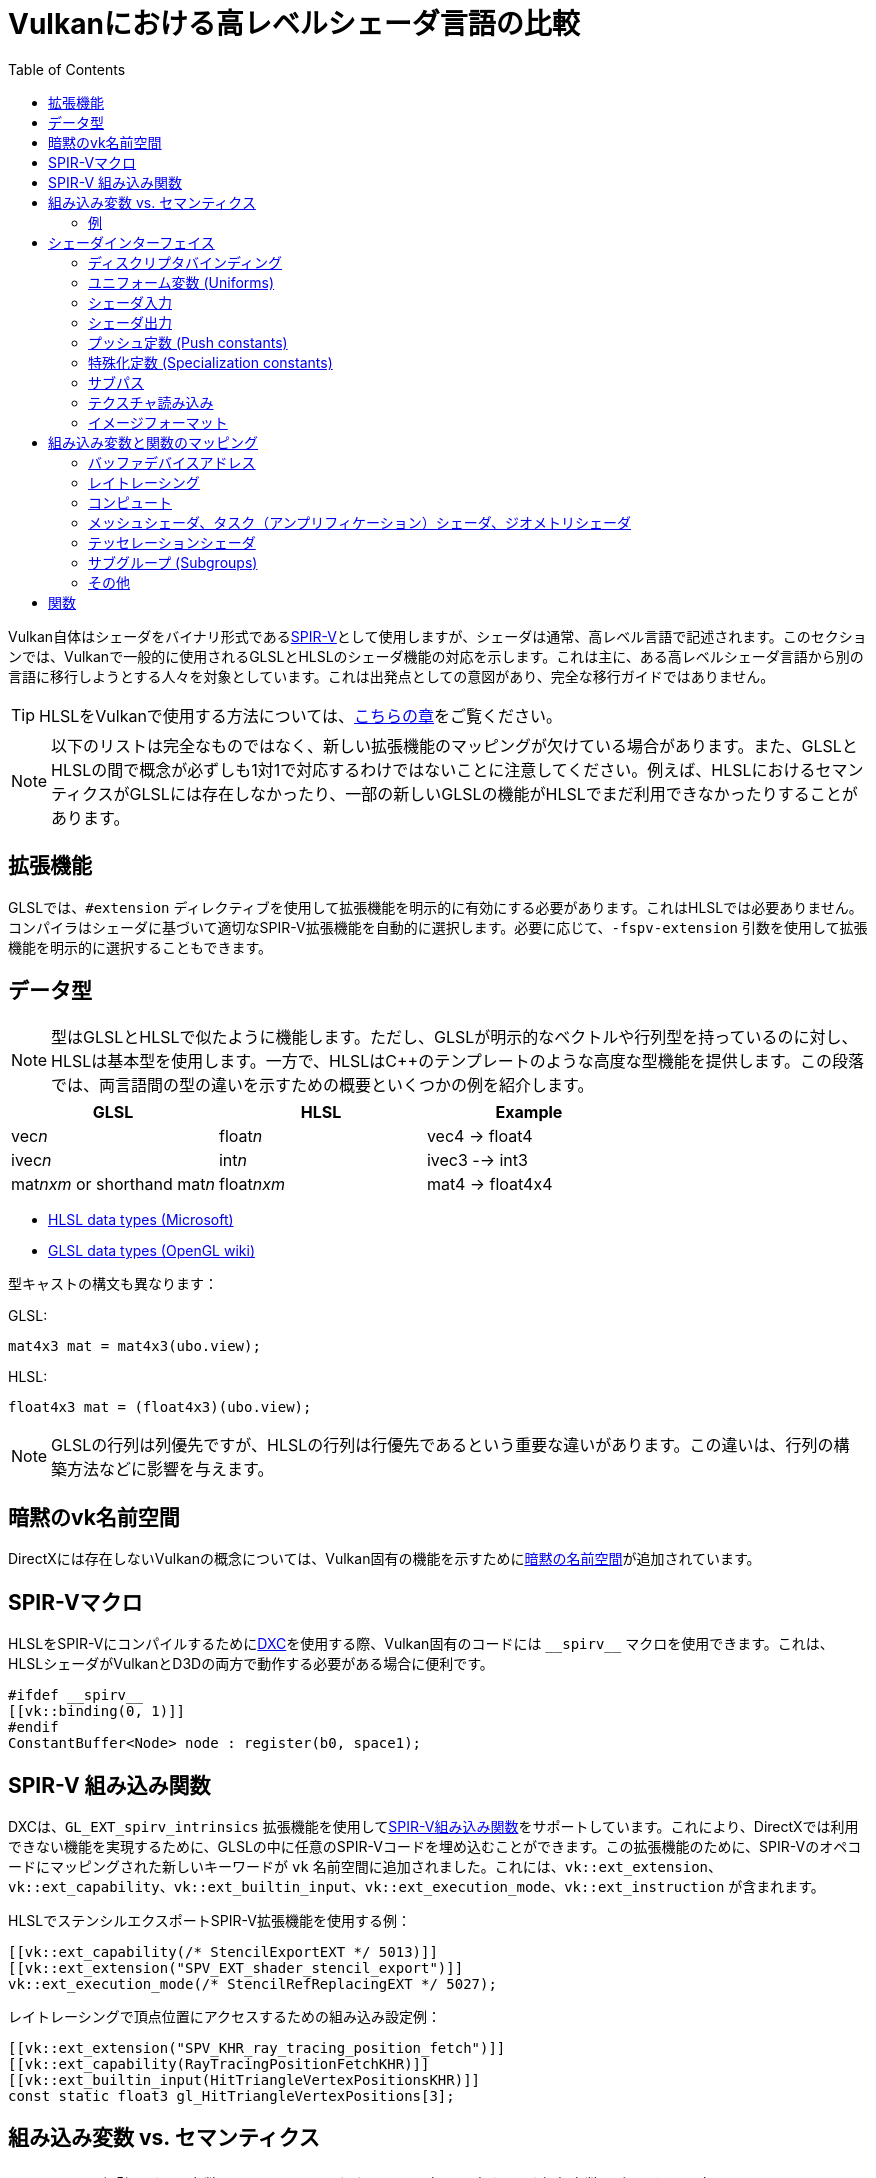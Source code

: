 // Copyright 2024 Sascha Willems
// SPDX-License-Identifier: CC-BY-4.0

ifndef::chapters[:chapters:]
ifndef::images[:images: images/]

[[shader-decoder-ring]]
= Vulkanにおける高レベルシェーダ言語の比較
:toc:

Vulkan自体はシェーダをバイナリ形式であるxref:{chapters}what_is_spirv.adoc[SPIR-V]として使用しますが、シェーダは通常、高レベル言語で記述されます。このセクションでは、Vulkanで一般的に使用されるGLSLとHLSLのシェーダ機能の対応を示します。これは主に、ある高レベルシェーダ言語から別の言語に移行しようとする人々を対象としています。これは出発点としての意図があり、完全な移行ガイドではありません。

[TIP]
====
HLSLをVulkanで使用する方法については、xref:{chapters}hlsl.adoc[こちらの章]をご覧ください。
====

[NOTE]
====
以下のリストは完全なものではなく、新しい拡張機能のマッピングが欠けている場合があります。また、GLSLとHLSLの間で概念が必ずしも1対1で対応するわけではないことに注意してください。例えば、HLSLにおけるセマンティクスがGLSLには存在しなかったり、一部の新しいGLSLの機能がHLSLでまだ利用できなかったりすることがあります。
====

== 拡張機能

GLSLでは、`#extension` ディレクティブを使用して拡張機能を明示的に有効にする必要があります。これはHLSLでは必要ありません。コンパイラはシェーダに基づいて適切なSPIR-V拡張機能を自動的に選択します。必要に応じて、`-fspv-extension` 引数を使用して拡張機能を明示的に選択することもできます。

== データ型

[NOTE]
====
型はGLSLとHLSLで似たように機能します。ただし、GLSLが明示的なベクトルや行列型を持っているのに対し、HLSLは基本型を使用します。一方で、HLSLはC++のテンプレートのような高度な型機能を提供します。この段落では、両言語間の型の違いを示すための概要といくつかの例を紹介します。
====

[options="header"]
|====
| *GLSL* | *HLSL* | *Example*
| vec__n__ | float__n__ | vec4 -> float4
| ivec__n__ | int__n__ | ivec3 --> int3
| mat__nxm__ or shorthand mat__n__ | float__nxm__ | mat4 -> float4x4
|====

* link:https://learn.microsoft.com/en-us/windows/win32/direct3dhlsl/dx-graphics-hlsl-data-types[HLSL data types (Microsoft)]
* link:https://www.khronos.org/opengl/wiki/Data_Type_(GLSL)[GLSL data types (OpenGL wiki)]

型キャストの構文も異なります：

GLSL:
[source,glsl]
----
mat4x3 mat = mat4x3(ubo.view);
----

HLSL:
[source,hlsl]
----
float4x3 mat = (float4x3)(ubo.view);
----

[NOTE]
====
GLSLの行列は列優先ですが、HLSLの行列は行優先であるという重要な違いがあります。この違いは、行列の構築方法などに影響を与えます。
====

== 暗黙のvk名前空間

DirectXには存在しないVulkanの概念については、Vulkan固有の機能を示すためにlink:https://github.com/microsoft/DirectXShaderCompiler/blob/main/docs/SPIR-V.rst#the-implicit-vk-namespace[暗黙の名前空間]が追加されています。

== SPIR-Vマクロ

HLSLをSPIR-Vにコンパイルするためにxref:{chapters}hlsl.adoc#DirectXShaderCompiler[DXC]を使用する際、Vulkan固有のコードには `\\__spirv__` マクロを使用できます。これは、HLSLシェーダがVulkanとD3Dの両方で動作する必要がある場合に便利です。

[source,hlsl]
----
#ifdef __spirv__
[[vk::binding(0, 1)]]
#endif
ConstantBuffer<Node> node : register(b0, space1);
----

== SPIR-V 組み込み関数

DXCは、`GL_EXT_spirv_intrinsics` 拡張機能を使用してlink:https://github.com/microsoft/DirectXShaderCompiler/wiki/GL_EXT_spirv_intrinsics-for-SPIR-V-code-gen[SPIR-V組み込み関数]をサポートしています。これにより、DirectXでは利用できない機能を実現するために、GLSLの中に任意のSPIR-Vコードを埋め込むことができます。この拡張機能のために、SPIR-Vのオペコードにマッピングされた新しいキーワードが `vk` 名前空間に追加されました。これには、`vk::ext_extension`、`vk::ext_capability`、`vk::ext_builtin_input`、`vk::ext_execution_mode`、`vk::ext_instruction` が含まれます。

HLSLでステンシルエクスポートSPIR-V拡張機能を使用する例：

[source,hlsl]
----
[[vk::ext_capability(/* StencilExportEXT */ 5013)]]
[[vk::ext_extension("SPV_EXT_shader_stencil_export")]]
vk::ext_execution_mode(/* StencilRefReplacingEXT */ 5027);
----

レイトレーシングで頂点位置にアクセスするための組み込み設定例：

[source,hlsl]
----
[[vk::ext_extension("SPV_KHR_ray_tracing_position_fetch")]]
[[vk::ext_capability(RayTracingPositionFetchKHR)]]
[[vk::ext_builtin_input(HitTriangleVertexPositionsKHR)]]
const static float3 gl_HitTriangleVertexPositions[3];
----

== 組み込み変数 vs. セマンティクス

[NOTE]
====
GLSLが「組み込み変数 (built-ins)」と呼ばれる言語内の入力および出力変数を多用する一方で、HLSLにはそのような概念はありません。HLSLでは、代わりにlink:https://learn.microsoft.com/en-us/windows/win32/direct3dhlsl/dx-graphics-hlsl-semantics[セマンティクス]を使用します。セマンティクスは、変数の意図された使用に関する情報を含む入力や出力に付加される文字列で、`SV_` で始まります。HLSLでは、入力値はメインエントリポイントの明示的な引数として渡され、シェーダは明示的に出力を返す必要があります。
====

=== 例

頂点シェーダから位置を書き込む例：

GLSL:
[source,glsl]
----
layout (location = 0) in vec4 inPos;

void main() {
    // 頂点の出力位置は gl_Position 組み込み変数に書き込まれます
    gl_Position = ubo.projectionMatrix * ubo.viewMatrix * ubo.modelMatrix * inPos.xyz;
}
----

HLSL
[source,hlsl]
----
struct VSOutput
{
    // SV_POSITION セマンティクスは Pos メンバーを頂点の出力位置として宣言します
	float4 Pos : SV_POSITION;
};

VSOutput main(VSInput input)
{
	VSOutput output = (VSOutput)0;
	output.Pos = mul(ubo.projectionMatrix, mul(ubo.viewMatrix, mul(ubo.modelMatrix, input.Pos)));
	return output;
}
----

頂点インデックスを読み取る例：

GLSL:
[source,glsl]
----
void main() {
    // 頂点インデックスは gl_VertexIndex 組み込み変数に格納されます
    outUV = vec2((gl_VertexIndex << 1) & 2, gl_VertexIndex & 2);
}
----

HLSL
[source,hlsl]
----
struct VSInput
{
    // SV_VertexID セマンティクスは VertexIndex メンバーを頂点インデックス入力として宣言します
    uint VertexIndex : SV_VertexID
};

VSOutput main(VSInput input)
{
	VSOutput output = (VSOutput)0;
	output.UV = float2((input.VertexIndex << 1) & 2, input.VertexIndex & 2);
	return output;
}
----

== シェーダインターフェイス

[NOTE]
====
シェーダインターフェイスはGLSLとHLSLの間で大きく異なります。
====

=== ディスクリプタバインディング

==== GLSL

[source,glsl]
----
layout (set = <set-index>, binding = <binding-index>) uniform <type> <name>
----

Vulkanを使用する際、HLSLでディスクリプタセットとバインディングインデックスを定義するには、二つの方法があります。

==== HLSLの方法

[source,hlsl]
----
<type> <name> : register(<register-type><binding-index>, space<set-index>)
----

この構文を使用すると、ディスクリプタセットとバインディングインデックスはセットおよびバインディングインデックスから暗黙的に割り当てられます。

==== Vulkan名前空間

[source,hlsl]
----
[[vk::binding(binding-index, set-index)]]
<type> <name>
----

この方法では、ディスクリプタセットとバインディングインデックスを `vk::binding` を使用して明示的に設定します。

[NOTE]
====
1つのディスクリプタに対して `vk::binding[]` と `register()` の両方の構文を使用できます。これは、シェーダがVulkanとDirectXの両方で使用される場合に便利です。
====

==== 例

===== GLSL

[source, glsl]
----
layout (set = 1, binding = 0) uniform Node {
	mat4 matrix;
} node;
----

===== HLSL

[source, hlsl]
----
struct Node {
	float4x4 transform;
};

// HLSL スタイル
ConstantBuffer<Node> node : register(b0, space1);

// Vulkan スタイル
[[vk::binding(0, 1)]]
ConstantBuffer<Node> node;

// 結合版
[[vk::binding(0, 1)]]
ConstantBuffer<Node> node : register(b0, space1);
----

=== ユニフォーム変数 (Uniforms)

==== GLSL

[source,glsl]
----
layout (set = <set-index>, binding = <binding-index>) uniform <type> <name>
----

例：

[source,glsl]
----
// Uniform buffer
layout (set = 0, binding = 0) uniform UBO 
{
    mat4 projection;
} ubo;

// Combined image sampler
layout (set = 0, binding = 1) uniform sampler2D samplerColor;
----

==== HLSL

[source,hlsl]
----
<type> <name> : register(<register-type><binding-index>, space<set-index>)
----

または

[source,hlsl]
----
[[vk::binding(binding-index, set-index)]]
<type> <name>
----

例：

[source,hlsl]
----
// Uniform buffer
struct UBO
{
    float4x4 projection;
};
ConstantBuffer<UBO> ubo : register(b0, space0);

// Combined image sampler
Texture2D textureColor : register(t1);
SamplerState samplerColor : register(s1);
----

HLSLのディスクリプタバインディング構文を使用する場合、`+<register type>+` は次のようになります：

[options="header"]
|====
| *Type* | *Register Description* | *Vulkan resource*
| b | Constant buffer | Uniform buffer
| t | Texture and texture buffer | Uniform texel buffer and read-only shader storage buffer
| c | Buffer offset | `layout(offset = N)`
| s | Sampler | 同様
| u | Unordered Access View | Shader storage buffer, storage image and storage texel buffer
|====

=== シェーダ入力

==== GLSL

[source,glsl]
----
layout (location = <location-index>) in <type> <name>;
----

例：

[source,glsl]
----
layout (location = 0) in vec3 inPos;
layout (location = 1) in vec3 inNormal;
layout (location = 2) in vec2 inUV0;
layout (location = 3) in vec2 inUV1;
----

==== HLSL

[source,hlsl]
----
[[vk::location(<location-index>)]] <type> <name> : <semantic-type>;
----

例：

[source,hlsl]
----
struct VSInput
{
[[vk::location(0)]] float3 Pos : POSITION;
[[vk::location(1)]] float3 Normal : NORMAL;
[[vk::location(2)]] float2 UV0 : TEXCOORD0;
[[vk::location(3)]] float2 UV1 : TEXCOORD1;
};

VSOutput main(VSInput input) {
}
----

// @todo: add general note on input semantics, e.g. for other stuff like compute where you need to use input semantics instead of built-ins

`+<semantic type>+` は次のようになります
[options="header"]
|====
| *Semantic* | *Description* | *Type*
| BINORMAL[n] | Binormal | float4
| BLENDINDICES[n] | Blend indices | uint
| BLENDWEIGHT[n] | Blend weights | float
| COLOR[n] | Diffuse and specular color | float4
| NORMAL[n] | Normal vector | float4
| POSITION[n] | Vertex position in object space. | float4
| POSITIONT	| Transformed vertex position | float4
| PSIZE[n] | Point size | float
| TANGENT[n] | Tangent | float4
| TEXCOORD[n] | Texture coordinates | float4
|====

`+n+` は0からサポートされるリソースの数までのオプションの整数です。（link:https://learn.microsoft.com/en-us/windows/win32/direct3dhlsl/dx-graphics-hlsl-semantics[ソース]）

=== シェーダ出力

==== ステージ間でのデータの受け渡し

例: 頂点シェーダとテッセレーションシェーダの場合

===== GLSL

[source,glsl]
----
layout (location = <location-index>) out/in <type> <name>;
----

例：
[source,glsl]
----
layout (location = 0) out vec3 outNormal;
layout (location = 1) out vec3 outColor;
layout (location = 2) out vec2 outUV;
layout (location = 3) out vec3 outViewVec;

void main() {
    gl_Position = vec4(inPos, 1.0);
    outNormal = inNormal;
}
----

===== HLSL

[source,hlsl]
----
[[vk::location(<location-index>)]] <type> <name> : <semantic-type>;
----

例：
[source,hlsl]
----
struct VSOutput
{
	                float4 Pos : SV_POSITION;
[[vk::location(0)]] float3 Normal : NORMAL;
[[vk::location(1)]] float3 Color : COLOR;
[[vk::location(2)]] float2 UV : TEXCOORD0;
[[vk::location(3)]] float3 ViewVec : TEXCOORD1;
}

VSOutput main(VSInput input) {
    VSOutput output = (VSOutput)0;
    output.Pos = float4(input.Pos.xyz, 1.0);
    output.Normal = input.Normal;
    return output;
}
----

==== アタッチメントへの書き込み

フラグメントシェーダの場合

===== GLSL

[source,glsl]
----
layout (location = <attachment-index>) out/in <type> <name>;
----

例：
[source,glsl]
----
layout (location = 0) out vec4 outPosition;
layout (location = 1) out vec4 outNormal;
layout (location = 2) out vec4 outAlbedo;

void main() {
    outPosition = ...
    outNormal = ...
    outAlbedo = ...
}
----

===== HLSL

[source,hlsl]
----
<type> <name> : SV_TARGET<attachment-index>;
----

例：
[source,hlsl]
----
struct FSOutput
{
	float4 Position : SV_TARGET0;
	float4 Normal : SV_TARGET1;
	float4 Albedo : SV_TARGET2;
};

FSOutput main(VSOutput input) {
    output.Position = ...
    output.Normal = ...
    output.Albedo = ...
    return output;
}
----

=== プッシュ定数 (Push constants)

[NOTE]
====
プッシュ定数はD3Dではルートシグネチャを通じて処理する必要があります。
====

==== GLSL

[source,glsl]
----
layout (push_constant) uniform <structure-type> { <members> } <name>
----

例：
[source,glsl]
----
layout (push_constant) uniform PushConsts {
	mat4 matrix;
} pushConsts;
----

==== HLSL

[source,hlsl]
----
[[vk::push_constant]] <structure-type> <name>;
----

[source,hlsl]
----
struct PushConsts {
    float4x4 matrix;
};
[[vk::push_constant]] PushConsts pushConsts;
----

=== 特殊化定数 (Specialization constants)

[NOTE]
====
特殊化定数はVulkanでのみ利用可能で、D3Dには同様の機能はありません。
====

==== GLSL

[source,glsl]
----
layout (constant_id = <specialization-constant-index>) const int <name> = <default-value>;
----

例：
[source,glsl]
----
layout (constant_id = 0) const int SPEC_CONST = 0;
----

==== HLSL

[source,hlsl]
----
[[vk::constant_id(<specialization-constant-index>)]] const int <name> = <default-value>;
----

例：
[source,hlsl]
----
[[vk::constant_id(0)]] const int SPEC_CONST = 0;
----

=== サブパス

==== GLSL

[source,glsl]
----
layout (input_attachment_index = <input-attachment-index>, binding = <binding-index>) uniform subpassInput <name>;
----

例：
[source,glsl]
----
layout (input_attachment_index = 0, binding = 0) uniform subpassInput input0;
----

==== HLSL

[source,hlsl]
----
[[vk::input_attachment_index(<input-attachment-index>)]][[vk::binding(<binding-index>)]] SubpassInput <name>;
----

例：
[source,hlsl]
----
[[vk::input_attachment_index(0)]][[vk::binding(0)]] SubpassInput input0;
----

=== テクスチャ読み込み

[NOTE]
====
GLSLがグローバル関数を使用してイメージにアクセスするのに対し、HLSLはテクスチャオブジェクトのメンバー関数を使用します。
====

例：

GLSL:
[source,glsl]
----
layout (binding = 0, set = 0) uniform sampler2D sampler0;

void main() {
    vec4 color = texture(sampler0, inUV);
}
----

HLSL:
[source,hlsl]
----
Texture2D texture0 : register(t0, space0);
SamplerState sampler0 : register(s0, space0);

float4 main(VSOutput input) : SV_TARGET {
    float4 color = texture0.Sample(sampler0, input.UV);
}
----

[options="header"]
|====
| *GLSL*  | *HLSL*
| texture | Sample
| textureGrad | SampleGrad
| textureLod | SampleLevel
| textureSize | GetDimensions
| textureProj | 該当なし。手動でのパースペクティブ除算が必要
| texelFetch | Load
| sparseTexelsResidentARB | CheckAccessFullyMapped
|====

=== イメージフォーマット

==== GLSL

[source,glsl]
----
layout (set = <set-index>, binding = <image-binding-index>, <image-format>) uniform <memory-qualifier> <image-type> <name>;
----

例：
[source,glsl]
----
layout (set = 0, binding = 0, rgba8) uniform writeonly image2D outputImage;
----

==== HLSL

[source,hlsl]
----
[[vk::image_format(<image-format>)]]
RWTexture2D<image-components> <name> : register(<register-type><binding-index>, space<set-index>);
----

例：
[source,hlsl]
----
[[vk::image_format("rgba8")]]
RWTexture2D<float4> resultImage : register(u0, space0);
----

== 組み込み変数と関数のマッピング
// @todo: change caption or maybe remove completely

=== バッファデバイスアドレス

[NOTE]
====
現在、HLSLは `VK_KHR_buffer_device_address` のlink:https://github.com/microsoft/DirectXShaderCompiler/blob/main/docs/SPIR-V.rst#rawbufferload-and-rawbufferstore[サブセット]のみをサポートしています。
====

==== GLSL

例：
[source,glsl]
----
layout(push_constant) uniform PushConstants {
	uint64_t bufferAddress;
} pushConstants;

layout(buffer_reference, scalar) buffer Data {vec4 f[]; };

void main() {
    Data data = Data(pushConstants.bufferAddress);
}
----

==== HLSL

例：
[source,hlsl]
----
struct PushConstants {
	uint64_t bufferAddress;
};
[[vk::push_constant]] PushConstants pushConstants;

void main() {
  float4 data = vk::RawBufferLoad<float4>(pushConstants.bufferAddress);
}
----

=== レイトレーシング

==== シェーダステージの選択

GLSLはファイル拡張子を通じてシェーダステージ（レイトレーシング用）を暗黙的に検出します。また、コンパイラー引数を介して明示的に指定することもできます。しかし、HLSLのレイトレーシングシェーダは `[shader("stage")]` セマンティクスでマークする必要があります：

例：
[source,hlsl]
----
[shader("closesthit")]
void main(inout RayPayload rayPayload, in float2 attribs) {
}
----

ステージ名はGLSLと一致します：`raygeneration`、`intersection`、`anyhit`、`closesthit`、`miss`、`callable`

==== シェーダレコードバッファ

==== GLSL

例：
[source,glsl]
----
layout(shaderRecordEXT, std430) buffer SBT {
  float data;
};
----

==== HLSL

例：
[source,hlsl]
----
struct SBT {
  float data;
};
[[vk::shader_record_ext]]
ConstantBuffer<SBT> sbt;
----

==== 組み込み変数

// @todo: some of the stuff in here is used across different stages (e.g. gl_PrimitiveID)
[options="header"]
|====
| *GLSL*  | *HLSL* | Note
| accelerationStructureEXT | RaytracingAccelerationStructure |
| executeCallableEXT | CallShader |
| ignoreIntersectionEXT | IgnoreHit |
| reportIntersectionEXT | ReportHit |
| terminateRayEXT | AcceptHitAndEndSearch |
| traceRayEXT | TraceRay |
| rayPayloadEXT (storage qualifier) | Last argument of TraceRay |
| rayPayloadInEXT (storage qualifier) | First argument for main entry of any hit, closest hit and miss stage |
| hitAttributeEXT (storage qualifier) | Last argument of ReportHit |
| callableDataEXT (storage qualifier) | Last argument of CallShader |
| callableDataInEXT (storage qualifier) | First argument for main entry of callabe stage |
| gl_LaunchIDEXT | DispatchRaysIndex |
| gl_LaunchSizeEXT | DispatchRaysDimensions |
| gl_PrimitiveID | PrimitiveIndex |
| gl_InstanceID | InstanceIndex |
| gl_InstanceCustomIndexEXT | InstanceID |
| gl_GeometryIndexEXT | GeometryIndex |
| gl_VertexIndex | SV_VertexID |
| gl_WorldRayOriginEXT | WorldRayOrigin |
| gl_WorldRayDirectionEXT | WorldRayDirection |
| gl_ObjectRayOriginEXT | ObjectRayOrigin |
| gl_ObjectRayDirectionEXT | ObjectRayDirection	 |
| gl_RayTminEXT | RayTMin |
| gl_RayTmaxEXT | RayTCurrent |
| gl_IncomingRayFlagsEXT | RayFlags |
| gl_HitTEXT | RayTCurrent |
| gl_HitKindEXT | HitKind |
| gl_ObjectToWorldEXT | ObjectToWorld4x3 |
| gl_WorldToObjectEXT | WorldToObject4x3 |
| gl_WorldToObject3x4EXT | WorldToObject3x4 |
| gl_ObjectToWorld3x4EXT | ObjectToWorld3x4 |
| gl_RayFlagsNoneEXT | RAY_FLAG_NONE  |
| gl_RayFlagsOpaqueEXT | RAY_FLAG_FORCE_OPAQUE |
| gl_RayFlagsNoOpaqueEXT | AY_FLAG_FORCE_NON_OPAQUE |
| gl_RayFlagsTerminateOnFirstHitEXT | RAY_FLAG_ACCEPT_FIRST_HIT_AND_END_SEARCH |
| gl_RayFlagsSkipClosestHitShaderEXT | RAY_FLAG_SKIP_CLOSEST_HIT_SHADER |
| gl_RayFlagsCullBackFacingTrianglesEXT | RAY_FLAG_CULL_BACK_FACING_TRIANGLES |
| gl_RayFlagsCullFrontFacingTrianglesEXT | RAY_FLAG_CULL_FRONT_FACING_TRIANGLES  |
| gl_RayFlagsCullOpaqueEXT | RAY_FLAG_CULL_OPAQUE |
| gl_RayFlagsCullNoOpaqueEXT | RAY_FLAG_CULL_NON_OPAQUE | `GL_EXT_ray_flags_primitive_culling` が必要
| gl_RayFlagsSkipTrianglesEXT | RAY_FLAG_SKIP_TRIANGLES | `GL_EXT_ray_flags_primitive_culling` が必要
| gl_RayFlagsSkipAABBEXT  | RAY_FLAG_SKIP_PROCEDURAL_PRIMITIVES |
| gl_HitKindFrontFacingTriangleEXT | HIT_KIND_TRIANGLE_FRONT_FACE  |
| gl_HitKindBackFacingTriangleEXT | HIT_KIND_TRIANGLE_BACK_FACE  |
| gl_HitTriangleVertexPositionsEXT a| <<SPIR-V intrinsics>> が必要：
[,hlsl]
----
[[vk::ext_extension("SPV_KHR_ray_tracing_position_fetch")]]
[[vk::ext_capability(RayTracingPositionFetchKHR)]]
[[vk::ext_builtin_input(HitTriangleVertexPositionsKHR)]]
----
  | `GL_EXT_ray_tracing_position_fetch` が必要
| shadercallcoherent | 該当なし
|====

=== コンピュート

==== ローカルワークグループサイズ

===== GLSL

[source,glsl]
----
layout (local_size_x = <local-size-x>, local_size_y = <local-size-y>, local_size_z = <local-size-z>) in;
----

例：
[source,glsl]
----
layout (local_size_x = 1, local_size_y = 1, local_size_z = 1) in;
----

===== HLSL

[source,hlsl]
----
[numthreads(<local-size-x>, <local-size-y>, <local-size-z>)]
----

例：
[source,hlsl]
----
[numthreads(1, 1, 1)]
void main() {}
----

==== 共有メモリ (Shared memory)

===== GLSL

例：
[source,glsl]
----
shared vec4 sharedData[1024];
----

===== HLSL

例：
[source,hlsl]
----
groupshared float4 sharedData[1024];
----

==== 組み込み変数

[options="header"]
|====
| *GLSL*  | *HLSL*
| gl_GlobalInvocationID | SV_DispatchThreadID
| gl_LocalInvocationID | SV_GroupThreadID
| gl_WorkGroupID | SV_GroupID
| gl_LocalInvocationIndex | SV_GroupIndex
| gl_NumWorkGroups | 該当なし
| gl_WorkGroupSize | 該当なし
|====

==== バリア (Barriers)

[NOTE]
====
バリアの扱いはGLSLとHLSLで大きく異なります。1つの例外を除いて、直接対応するものはありません。GLSLでHLSLに対応させるには、GLSLで複数の異なるバリアタイプを呼び出す必要があることがよくあります。
====

例：

GLSL:
[source,glsl]
----
groupMemoryBarrier();
barrier();
for (int j = 0; j < 256; j++) {
    doSomething;
}
groupMemoryBarrier();
barrier();
----

HLSL:
[source,hlsl]
----
GroupMemoryBarrierWithGroupSync();
for (int j = 0; j < 256; j++) {
    doSomething;
}
GroupMemoryBarrierWithGroupSync();
----

|====
| *GLSL*  | *HLSL*
| groupMemoryBarrier | GroupMemoryBarrier
| groupMemoryBarrier + barrier | GroupMemoryBarrierWithGroupSync
| memoryBarrier + memoryBarrierImage + memoryBarrierImage | DeviceMemoryBarrier
| memoryBarrier + memoryBarrierImage + memoryBarrierImage + barrier | DeviceMemoryBarrierWithGroupSync
| All above barriers + barrier | AllMemoryBarrierWithGroupSync
| All above barriers | AllMemoryBarrier
| memoryBarrierShared (only) | 該当なし
|====

=== メッシュシェーダ、タスク（アンプリフィケーション）シェーダ、ジオメトリシェーダ

これらのシェーダステージは、いくつかの関数と組み込み変数を共有します

[options="header"]
|====
| *GLSL*  | *HLSL*
| EmitMeshTasksEXT | DispatchMesh
| SetMeshOutputsEXT | SetMeshOutputCounts
| EmitVertex | __StreamType__<__Name__>.Append (e.g. +{TriangleStream<MSOutput>}+)
| EndPrimitive | __StreamType__<__Name__>.RestartStrip
// @todo: check these
| gl_PrimitiveShadingRateEXT | SV_ShadingRate
| gl_CullPrimitiveEXT | SV_CullPrimitive
| gl_in | Array argument for main entry (e.g. +{triangle VSInput input[3]}+)
|====

=== テッセレーションシェーダ

[options="header"]
|====
| *GLSL* | *HLSL*
| gl_InvocationID | SV_OutputControlPointID
| gl_TessLevelInner | SV_InsideTessFactor
| gl_TessLevelOuter | SV_TessFactor
| gl_TessCoord | SV_DomainLocation
|====

=== サブグループ (Subgroups)
// @todo: not sure, maybe rename or split into others
[options="header"]
|====
| *GLSL* | *HLSL*
| gl_HelperInvocation | WaveIsHelperLane
| 該当なし | WaveOnce
| readFirstInvocationARB | WaveReadFirstLane
| readInvocationARB | WaveReadLaneAt
| anyInvocationARB | WaveAnyTrue
| allInvocationsARB | WaveAllTrue
| allInvocationsEqualARB | WaveAllEqual
| ballotARB | WaveBallot
| gl_NumSubgroups | NumSubgroups decorated OpVariable
| gl_SubgroupID | SubgroupId decorated OpVariable
| gl_SubgroupSize | WaveGetLaneCount
| gl_SubgroupInvocationID | WaveGetLaneIndex
| gl_SubgroupEqMask | 該当なし
| gl_SubgroupGeMask | 該当なし
| gl_SubgroupGtMask | 該当なし
| gl_SubgroupLeMask | 該当なし
| gl_SubgroupLtMask | SubgroupLtMask decorated OpVariable
| subgroupElect | WaveIsFirstLane
| subgroupAny | WaveActiveAnyTrue
| subgroupAll | WaveActiveAllTrue
| subgroupBallot | WaveActiveBallot
| subgroupAllEqual | WaveActiveAllEqual
| subgroupBallotBitCount | WaveActiveCountBits
| subgroupAnd | WaveActiveBitAdd
| subgroupOr | WaveActiveBitOr
| subgroupXor | WaveActiveBitXor
| subgroupAdd | WaveActiveSum
| subgroupMul | WaveActiveProduct
| subgroupMin | WaveActiveMin
| subgroupMax | WaveActiveMax
| subgroupExclusiveAdd | WavePrefixSum
| subgroupExclusiveMul | WavePrefixProduct
| subgroupBallotExclusiveBitCount | WavePrefixCountBits
| subgroupBroadcast | WaveReadLaneAt
| subgroupBroadcastFirst | WaveReadLaneFirst
| subgroupQuadSwapHorizontal | QuadReadAcrossX
| subgroupQuadSwapVertical | QuadReadAcrossY
| subgroupQuadSwapDiagonal | QuadReadAcrossDiagonal
| subgroupQuadBroadcast | QuadReadLaneAt
|====

=== その他
// @todo: rename, split
[options="header"]
|====
| *GLSL*  | *HLSL* | *Note*
| gl_PointSize | [[vk::builtin("PointSize")]] | Vulkanのみ。直接対応するHLSLの機能はなし
| gl_BaseVertexARB | [[vk::builtin("BaseVertex")]] | Vulkanのみ。直接対応するHLSLの機能はなし
| gl_BaseInstanceARB | [[vk::builtin("BaseInstance")]] | Vulkanのみ。直接対応するHLSLの機能はなし
| gl_DrawID | [[vk::builtin("DrawIndex")]] | Vulkanのみ。直接対応するHLSLの機能はなし
| gl_DeviceIndex | [[vk::builtin("DeviceIndex")]] | Vulkanのみ。直接対応するHLSLの機能はなし
| gl_ViewportMask | [[vk::builtin("ViewportMaskNV")]] | Vulkanのみ。直接対応するHLSLの機能はなし
| gl_FragCoord | SV_Position |
| gl_FragDepth | SV_Depth |
| gl_FrontFacing | SV_IsFrontFace |
| gl_InstanceIndex | SV_InstanceID |
| gl_ViewIndex | SV_ViewID |
| gl_ClipDistance | SV_ClipDistance |
| gl_CullDistance | SV_CullDistance |
| gl_PointCoord | SV_Position |
| gl_Position | SV_Position |
| gl_PrimitiveID | SV_PrimitiveID |
| gl_ViewportIndex | SV_ViewportArrayIndex |
| gl_Layer | SV_RenderTargetArrayIndex |
| gl_SampleID | SV_SampleIndex |
| gl_SamplePosition | EvaluateAttributeAtSample |
| subpassLoad | <SubPassInput>.SubpassLoad |
| imageLoad | RWTexture1D/2D/3D<T>[] |
| imageStore | RWTexture1D/2D/3D<T>[] |
| atomicAdd | InterlockedAdd |
| atomicCompSwap | InterlockedCompareExchange |
| imageAtomicExchange | InterlockedExchange |
| nonuniformEXT | NonUniformResourceIndex |
| gl_BaryCoordEXT | SV_Barycentrics |
| gl_BaryCoordNoPerspEXT | SV_Barycentrics with noperspective | 
|====

== 関数

[NOTE]
====
ほとんどのGLSL関数はHLSLでも利用可能で、その逆も同様です。この章では名前が異なる関数を一覧にしています。1対1で対応する関数（例：`isNan`）は記載していません。
==== 

[options="header"]
|====
| *GLSL* | *HLSL*
| dFdx | ddx 
| dFdxCoarse | ddx_coarse
| dFdxFine | ddx_fine
| dFdy | ddy
| dFdyCoarse | ddy_coarse
| dFdyFine | ddy_fine
| fma | mad
| fract | frac
| mix | lerp
|====

* link:https://learn.microsoft.com/en-us/windows/win32/direct3dhlsl/dx-graphics-hlsl-intrinsic-functions[HLSL intrinsic function (Microsoft)]
* link:https://registry.khronos.org/OpenGL-Refpages/gl4/index.php[OpenGL reference pages]
